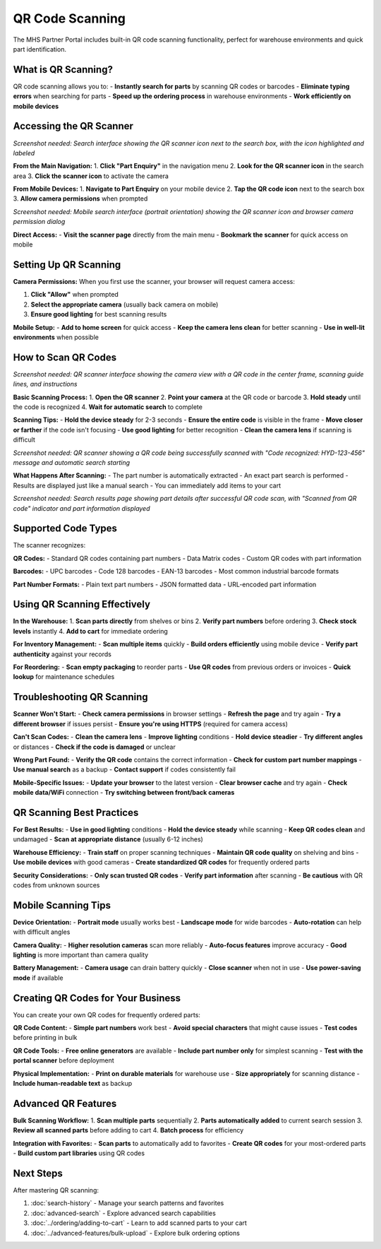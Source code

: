 QR Code Scanning
================

The MHS Partner Portal includes built-in QR code scanning functionality, perfect for warehouse environments and quick part identification.

What is QR Scanning?
---------------------

QR code scanning allows you to:
- **Instantly search for parts** by scanning QR codes or barcodes
- **Eliminate typing errors** when searching for parts
- **Speed up the ordering process** in warehouse environments
- **Work efficiently on mobile devices**

Accessing the QR Scanner
-------------------------

.. image:: /_static/images/qr-scanner-access.png
   :alt: QR scanner icon in the search interface showing where to access scanning feature
   :width: 800px
   :class: screenshot

*Screenshot needed: Search interface showing the QR scanner icon next to the search box, with the icon highlighted and labeled*

**From the Main Navigation:**
1. **Click "Part Enquiry"** in the navigation menu
2. **Look for the QR scanner icon** in the search area
3. **Click the scanner icon** to activate the camera

**From Mobile Devices:**
1. **Navigate to Part Enquiry** on your mobile device
2. **Tap the QR code icon** next to the search box
3. **Allow camera permissions** when prompted

.. image:: /_static/images/qr-scanner-mobile-access.png
   :alt: Mobile search interface showing QR scanner icon and camera permission prompt
   :width: 400px
   :class: screenshot mobile-screenshot

*Screenshot needed: Mobile search interface (portrait orientation) showing the QR scanner icon and browser camera permission dialog*

**Direct Access:**
- **Visit the scanner page** directly from the main menu
- **Bookmark the scanner** for quick access on mobile

Setting Up QR Scanning
-----------------------

**Camera Permissions:**
When you first use the scanner, your browser will request camera access:

1. **Click "Allow"** when prompted
2. **Select the appropriate camera** (usually back camera on mobile)
3. **Ensure good lighting** for best scanning results

**Mobile Setup:**
- **Add to home screen** for quick access
- **Keep the camera lens clean** for better scanning
- **Use in well-lit environments** when possible

How to Scan QR Codes
---------------------

.. image:: /_static/images/qr-scanner-interface.png
   :alt: QR scanner interface showing camera view with QR code recognition frame
   :width: 800px
   :class: screenshot

*Screenshot needed: QR scanner interface showing the camera view with a QR code in the center frame, scanning guide lines, and instructions*

**Basic Scanning Process:**
1. **Open the QR scanner**
2. **Point your camera** at the QR code or barcode
3. **Hold steady** until the code is recognized
4. **Wait for automatic search** to complete

**Scanning Tips:**
- **Hold the device steady** for 2-3 seconds
- **Ensure the entire code** is visible in the frame
- **Move closer or farther** if the code isn't focusing
- **Use good lighting** for better recognition
- **Clean the camera lens** if scanning is difficult

.. image:: /_static/images/qr-scanner-scanning-process.png
   :alt: QR scanner showing successful code recognition with part number extracted
   :width: 700px
   :class: screenshot

*Screenshot needed: QR scanner showing a QR code being successfully scanned with "Code recognized: HYD-123-456" message and automatic search starting*

**What Happens After Scanning:**
- The part number is automatically extracted
- An exact part search is performed
- Results are displayed just like a manual search
- You can immediately add items to your cart

.. image:: /_static/images/qr-scanner-results.png
   :alt: Search results page showing part found from QR code scan
   :width: 1000px
   :class: screenshot

*Screenshot needed: Search results page showing part details after successful QR code scan, with "Scanned from QR code" indicator and part information displayed*

Supported Code Types
--------------------

The scanner recognizes:

**QR Codes:**
- Standard QR codes containing part numbers
- Data Matrix codes
- Custom QR codes with part information

**Barcodes:**
- UPC barcodes
- Code 128 barcodes
- EAN-13 barcodes
- Most common industrial barcode formats

**Part Number Formats:**
- Plain text part numbers
- JSON formatted data
- URL-encoded part information

Using QR Scanning Effectively
------------------------------

**In the Warehouse:**
1. **Scan parts directly** from shelves or bins
2. **Verify part numbers** before ordering
3. **Check stock levels** instantly
4. **Add to cart** for immediate ordering

**For Inventory Management:**
- **Scan multiple items** quickly
- **Build orders efficiently** using mobile device
- **Verify part authenticity** against your records

**For Reordering:**
- **Scan empty packaging** to reorder parts
- **Use QR codes** from previous orders or invoices
- **Quick lookup** for maintenance schedules

Troubleshooting QR Scanning
----------------------------

**Scanner Won't Start:**
- **Check camera permissions** in browser settings
- **Refresh the page** and try again
- **Try a different browser** if issues persist
- **Ensure you're using HTTPS** (required for camera access)

**Can't Scan Codes:**
- **Clean the camera lens** 
- **Improve lighting** conditions
- **Hold device steadier**
- **Try different angles** or distances
- **Check if the code is damaged** or unclear

**Wrong Part Found:**
- **Verify the QR code** contains the correct information
- **Check for custom part number mappings**
- **Use manual search** as a backup
- **Contact support** if codes consistently fail

**Mobile-Specific Issues:**
- **Update your browser** to the latest version
- **Clear browser cache** and try again
- **Check mobile data/WiFi** connection
- **Try switching between front/back cameras**

QR Scanning Best Practices
---------------------------

**For Best Results:**
- **Use in good lighting** conditions
- **Hold the device steady** while scanning
- **Keep QR codes clean** and undamaged
- **Scan at appropriate distance** (usually 6-12 inches)

**Warehouse Efficiency:**
- **Train staff** on proper scanning techniques
- **Maintain QR code quality** on shelving and bins
- **Use mobile devices** with good cameras
- **Create standardized QR codes** for frequently ordered parts

**Security Considerations:**
- **Only scan trusted QR codes**
- **Verify part information** after scanning
- **Be cautious** with QR codes from unknown sources

Mobile Scanning Tips
---------------------

**Device Orientation:**
- **Portrait mode** usually works best
- **Landscape mode** for wide barcodes
- **Auto-rotation** can help with difficult angles

**Camera Quality:**
- **Higher resolution cameras** scan more reliably
- **Auto-focus features** improve accuracy
- **Good lighting** is more important than camera quality

**Battery Management:**
- **Camera usage** can drain battery quickly
- **Close scanner** when not in use
- **Use power-saving mode** if available

Creating QR Codes for Your Business
------------------------------------

You can create your own QR codes for frequently ordered parts:

**QR Code Content:**
- **Simple part numbers** work best
- **Avoid special characters** that might cause issues
- **Test codes** before printing in bulk

**QR Code Tools:**
- **Free online generators** are available
- **Include part number only** for simplest scanning
- **Test with the portal scanner** before deployment

**Physical Implementation:**
- **Print on durable materials** for warehouse use
- **Size appropriately** for scanning distance
- **Include human-readable text** as backup

Advanced QR Features
---------------------

**Bulk Scanning Workflow:**
1. **Scan multiple parts** sequentially
2. **Parts automatically added** to current search session
3. **Review all scanned parts** before adding to cart
4. **Batch process** for efficiency

**Integration with Favorites:**
- **Scan parts** to automatically add to favorites
- **Create QR codes** for your most-ordered parts
- **Build custom part libraries** using QR codes

Next Steps
----------

After mastering QR scanning:

1. :doc:`search-history` - Manage your search patterns and favorites
2. :doc:`advanced-search` - Explore advanced search capabilities  
3. :doc:`../ordering/adding-to-cart` - Learn to add scanned parts to your cart
4. :doc:`../advanced-features/bulk-upload` - Explore bulk ordering options
